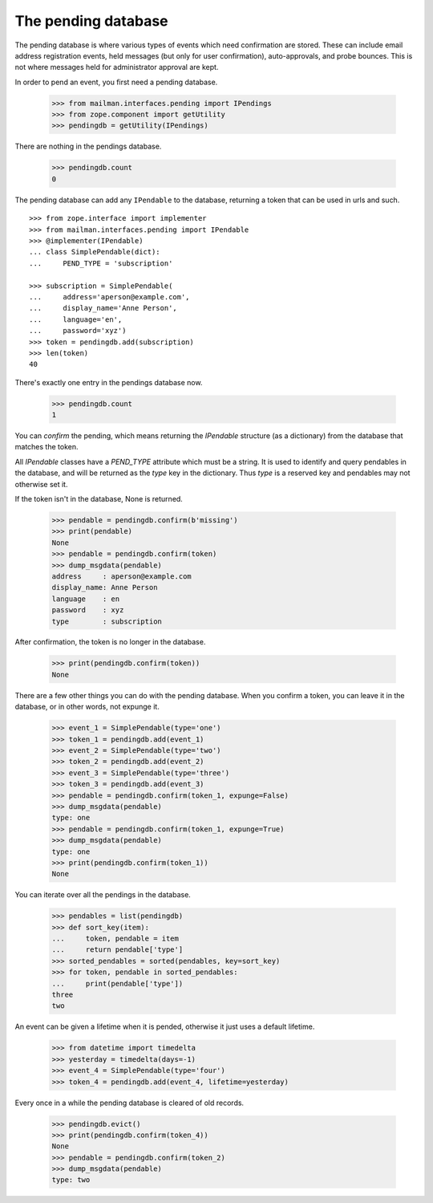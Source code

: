 ====================
The pending database
====================

The pending database is where various types of events which need confirmation
are stored.  These can include email address registration events, held
messages (but only for user confirmation), auto-approvals, and probe bounces.
This is not where messages held for administrator approval are kept.

In order to pend an event, you first need a pending database.

    >>> from mailman.interfaces.pending import IPendings
    >>> from zope.component import getUtility
    >>> pendingdb = getUtility(IPendings)

There are nothing in the pendings database.

    >>> pendingdb.count
    0

The pending database can add any ``IPendable`` to the database, returning a
token that can be used in urls and such.
::

    >>> from zope.interface import implementer
    >>> from mailman.interfaces.pending import IPendable
    >>> @implementer(IPendable)
    ... class SimplePendable(dict):
    ...     PEND_TYPE = 'subscription'

    >>> subscription = SimplePendable(
    ...     address='aperson@example.com',
    ...     display_name='Anne Person',
    ...     language='en',
    ...     password='xyz')
    >>> token = pendingdb.add(subscription)
    >>> len(token)
    40

There's exactly one entry in the pendings database now.

    >>> pendingdb.count
    1

You can *confirm* the pending, which means returning the `IPendable` structure
(as a dictionary) from the database that matches the token.

All `IPendable` classes have a `PEND_TYPE` attribute which must be a string.
It is used to identify and query pendables in the database, and will be
returned as the `type` key in the dictionary.  Thus `type` is a reserved key
and pendables may not otherwise set it.

If the token isn't in the database, None is returned.

    >>> pendable = pendingdb.confirm(b'missing')
    >>> print(pendable)
    None
    >>> pendable = pendingdb.confirm(token)
    >>> dump_msgdata(pendable)
    address     : aperson@example.com
    display_name: Anne Person
    language    : en
    password    : xyz
    type        : subscription

After confirmation, the token is no longer in the database.

    >>> print(pendingdb.confirm(token))
    None

There are a few other things you can do with the pending database.  When you
confirm a token, you can leave it in the database, or in other words, not
expunge it.

    >>> event_1 = SimplePendable(type='one')
    >>> token_1 = pendingdb.add(event_1)
    >>> event_2 = SimplePendable(type='two')
    >>> token_2 = pendingdb.add(event_2)
    >>> event_3 = SimplePendable(type='three')
    >>> token_3 = pendingdb.add(event_3)
    >>> pendable = pendingdb.confirm(token_1, expunge=False)
    >>> dump_msgdata(pendable)
    type: one
    >>> pendable = pendingdb.confirm(token_1, expunge=True)
    >>> dump_msgdata(pendable)
    type: one
    >>> print(pendingdb.confirm(token_1))
    None

You can iterate over all the pendings in the database.

    >>> pendables = list(pendingdb)
    >>> def sort_key(item):
    ...     token, pendable = item
    ...     return pendable['type']
    >>> sorted_pendables = sorted(pendables, key=sort_key)
    >>> for token, pendable in sorted_pendables:
    ...     print(pendable['type'])
    three
    two

An event can be given a lifetime when it is pended, otherwise it just uses a
default lifetime.

    >>> from datetime import timedelta
    >>> yesterday = timedelta(days=-1)
    >>> event_4 = SimplePendable(type='four')
    >>> token_4 = pendingdb.add(event_4, lifetime=yesterday)

Every once in a while the pending database is cleared of old records.

    >>> pendingdb.evict()
    >>> print(pendingdb.confirm(token_4))
    None
    >>> pendable = pendingdb.confirm(token_2)
    >>> dump_msgdata(pendable)
    type: two
